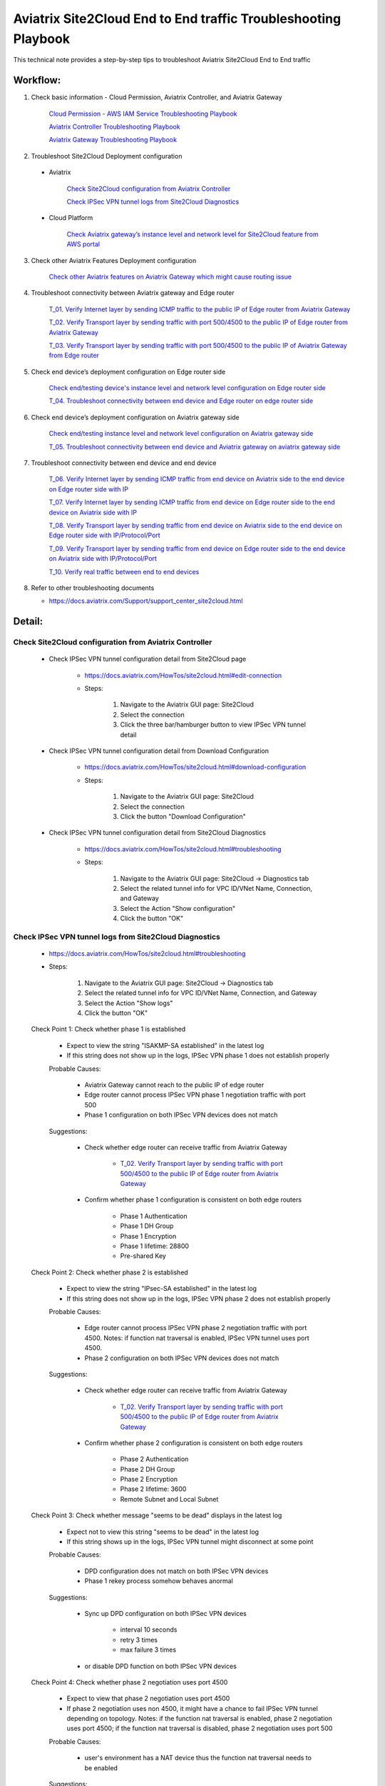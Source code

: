 .. meta::
   :description: 
   :keywords: 

=========================================================================================
Aviatrix Site2Cloud End to End traffic Troubleshooting Playbook
=========================================================================================

This technical note provides a step-by-step tips to troubleshoot Aviatrix Site2Cloud End to End traffic

Workflow:
---------

1. Check basic information - Cloud Permission, Aviatrix Controller, and Aviatrix Gateway

      `Cloud Permission - AWS IAM Service Troubleshooting Playbook <https://docs.aviatrix.com/TroubleshootingPlaybook/troubleshooting_playbook_aws_iam_service.html>`_
   
      `Aviatrix Controller Troubleshooting Playbook <https://docs.aviatrix.com/TroubleshootingPlaybook/troubleshooting_playbook_aviatrix_controller.html>`_
      
      `Aviatrix Gateway Troubleshooting Playbook <https://docs.aviatrix.com/TroubleshootingPlaybook/troubleshooting_playbook_aviatrix_gateway.html>`_
    
2. Troubleshoot Site2Cloud Deployment configuration

  * Aviatrix
  
      `Check Site2Cloud configuration from Aviatrix Controller`_
      
      `Check IPSec VPN tunnel logs from Site2Cloud Diagnostics`_
  
  * Cloud Platform
      
      `Check Aviatrix gateway’s instance level and network level for Site2Cloud feature from AWS portal`_
      
3. Check other Aviatrix Features Deployment configuration

      `Check other Aviatrix features on Aviatrix Gateway which might cause routing issue`_
      
4. Troubleshoot connectivity between Aviatrix gateway and Edge router

      `T_01. Verify Internet layer by sending ICMP traffic to the public IP of Edge router from Aviatrix Gateway`_

      `T_02. Verify Transport layer by sending traffic with port 500/4500 to the public IP of Edge router from Aviatrix Gateway`_

      `T_03. Verify Transport layer by sending traffic with port 500/4500 to the public IP of Aviatrix Gateway from Edge router`_
   
5. Check end device’s deployment configuration on Edge router side

      `Check end/testing device's instance level and network level configuration on Edge router side`_

      `T_04. Troubleshoot connectivity between end device and Edge router on edge router side`_
    
6. Check end device’s deployment configuration on Aviatrix gateway side

      `Check end/testing instance level and network level configuration on Aviatrix gateway side`_

      `T_05. Troubleshoot connectivity between end device and Aviatrix gateway on aviatrix gateway side`_
   
7. Troubleshoot connectivity between end device and end device

      `T_06. Verify Internet layer by sending ICMP traffic from end device on Aviatrix side to the end device on Edge router side with IP`_

      `T_07. Verify Internet layer by sending ICMP traffic from end device on Edge router side to the end device on Aviatrix side with IP`_

      `T_08. Verify Transport layer by sending traffic from end device on Aviatrix side to the end device on Edge router side with IP/Protocol/Port`_

      `T_09. Verify Transport layer by sending traffic from end device on Edge router side to the end device on Aviatrix side with IP/Protocol/Port`_

      `T_10. Verify real traffic between end to end devices`_
    
8. Refer to other troubleshooting documents

   * https://docs.aviatrix.com/Support/support_center_site2cloud.html
   
Detail:
-------
    
Check Site2Cloud configuration from Aviatrix Controller
~~~~~~~~~~~~~~~~~~~~~~~~~~~~~~~~~~~~~~~~~~~~~~~~~~~~~~~

   * Check IPSec VPN tunnel configuration detail from Site2Cloud page

      * https://docs.aviatrix.com/HowTos/site2cloud.html#edit-connection
      
      * Steps:
      
         1. Navigate to the Aviatrix GUI page: Site2Cloud
         
         2. Select the connection
         
         3. Click the three bar/hamburger button to view IPSec VPN tunnel detail
      
   * Check IPSec VPN tunnel configuration detail from Download Configuration
   
      * https://docs.aviatrix.com/HowTos/site2cloud.html#download-configuration
      
      * Steps:
         
         1. Navigate to the Aviatrix GUI page: Site2Cloud
         
         2. Select the connection
         
         3. Click the button "Download Configuration"
         
   * Check IPSec VPN tunnel configuration detail from Site2Cloud Diagnostics
   
      * https://docs.aviatrix.com/HowTos/site2cloud.html#troubleshooting
      
      * Steps:
         
         1. Navigate to the Aviatrix GUI page: Site2Cloud -> Diagnostics tab
         
         2. Select the related tunnel info for VPC ID/VNet Name, Connection, and Gateway 
         
         3. Select the Action "Show configuration"
         
         4. Click the button "OK"
         
Check IPSec VPN tunnel logs from Site2Cloud Diagnostics
~~~~~~~~~~~~~~~~~~~~~~~~~~~~~~~~~~~~~~~~~~~~~~~~~~~~~~~

   * https://docs.aviatrix.com/HowTos/site2cloud.html#troubleshooting

   * Steps:

      1. Navigate to the Aviatrix GUI page: Site2Cloud -> Diagnostics tab

      2. Select the related tunnel info for VPC ID/VNet Name, Connection, and Gateway 

      3. Select the Action "Show logs"

      4. Click the button "OK"
      
   Check Point 1: Check whether phase 1 is established
   
      * Expect to view the string "ISAKMP-SA established" in the latest log
     
      * If this string does not show up in the logs, IPSec VPN phase 1 does not establish properly
     
      Probable Causes:
      
         * Aviatrix Gateway cannot reach to the public IP of edge router

         * Edge router cannot process IPSec VPN phase 1 negotiation traffic with port 500

         * Phase 1 configuration on both IPSec VPN devices does not match
      
      Suggestions:
      
         * Check whether edge router can receive traffic from Aviatrix Gateway

            * `T_02. Verify Transport layer by sending traffic with port 500/4500 to the public IP of Edge router from Aviatrix Gateway`_

         * Confirm whether phase 1 configuration is consistent on both edge routers

            * Phase 1 Authentication

            * Phase 1 DH Group

            * Phase 1 Encryption

            * Phase 1 lifetime: 28800

            * Pre-shared Key
      
   Check Point 2: Check whether phase 2 is established
   
      * Expect to view the string "IPsec-SA established" in the latest log
   
      * If this string does not show up in the logs, IPSec VPN phase 2 does not establish properly
     
      Probable Causes:
   
         * Edge router cannot process IPSec VPN phase 2 negotiation traffic with port 4500. Notes: if function nat traversal is enabled, IPSec VPN tunnel uses port 4500.

         * Phase 2 configuration on both IPSec VPN devices does not match
      
      Suggestions:
      
         * Check whether edge router can receive traffic from Aviatrix Gateway

            * `T_02. Verify Transport layer by sending traffic with port 500/4500 to the public IP of Edge router from Aviatrix Gateway`_

         * Confirm whether phase 2 configuration is consistent on both edge routers

            * Phase 2 Authentication

            * Phase 2 DH Group

            * Phase 2 Encryption

            * Phase 2 lifetime: 3600

            * Remote Subnet and Local Subnet
         
   Check Point 3: Check whether message "seems to be dead" displays in the latest log
   
      * Expect not to view this string "seems to be dead" in the latest log
   
      * If this string shows up in the logs, IPSec VPN tunnel might disconnect at some point
     
      Probable Causes:
   
         * DPD configuration does not match on both IPSec VPN devices

         * Phase 1 rekey process somehow behaves anormal
      
      Suggestions:
      
         * Sync up DPD configuration on both IPSec VPN devices

            * interval 10 seconds

            * retry 3 times

            * max failure 3 times

         * or disable DPD function on both IPSec VPN devices
      
   Check Point 4: Check whether phase 2 negotiation uses port 4500
   
      * Expect to view that phase 2 negotiation uses port 4500
   
      * If phase 2 negotiation uses non 4500, it might have a chance to fail IPSec VPN tunnel depending on topology. Notes: if the function nat traversal is enabled, phase 2 negotiation uses port 4500; if the function nat traversal is disabled, phase 2 negotiation uses port 500
     
      Probable Causes:
   
         * user's environment has a NAT device thus the function nat traversal needs to be enabled
      
      Suggestions:
      
         * although the function nat traversal is not necessary to be configured on edge router (it depends on the whole network topology), we highly suggest to configure it since we enable it on Aviatrix Gateway side.
      
Check Aviatrix gateway’s instance level and network level for Site2Cloud feature from AWS portal
~~~~~~~~~~~~~~~~~~~~~~~~~~~~~~~~~~~~~~~~~~~~~~~~~~~~~~~~~~~~~~~~~~~~~~~~~~~~~~~~~~~~~~~~~~~~~~~~

   Check Point 1: Check the Security Group which is attached to the Aviatrix Gateway
  
      * Expect to have the below rules in inbound rules as default:

         1. Type: Custom UDP Rule, Protocol: UDP, Port Range: 4500, Source: Custom: 'EDGE ROUTER PUBLIC IP'

         2. Type: Custom UDP Rule. Protocol: UDP, Port Range:  500, Source: Custom: 'EDGE ROUTER PUBLIC IP'

      * Expect to have the below rules in outbound rules as default:

         1. Type: All traffic, Protocol: All, Port Range: All, Destination: 0.0.0.0/0
         
Check other Aviatrix features on Aviatrix Gateway which might cause routing issue
~~~~~~~~~~~~~~~~~~~~~~~~~~~~~~~~~~~~~~~~~~~~~~~~~~~~~~~~~~~~~~~~~~~~~~~~~~~~~~~~~

  * Check whether SNAT feature is configured
  
    * https://docs.aviatrix.com/HowTos/gateway.html#enable-nat
  
    * https://docs.aviatrix.com/HowTos/gateway.html#source-nat
  
  * Check whether DNAT feature is configured
  
    * https://docs.aviatrix.com/HowTos/gateway.html#destination-nat
    
  * Check whether Network Mapping feature is configured
  
    * https://docs.aviatrix.com/HowTos/gateway.html#network-mapping
    
  * Check whether Site2Cloud Mapped feature is configured
  
    * https://docs.aviatrix.com/HowTos/site2cloud.html#connection-type-mapped
    
T_01. Verify Internet layer by sending ICMP traffic to the public IP of Edge router from Aviatrix Gateway
~~~~~~~~~~~~~~~~~~~~~~~~~~~~~~~~~~~~~~~~~~~~~~~~~~~~~~~~~~~~~~~~~~~~~~~~~~~~~~~~~~~~~~~~~~~~~~~~~~~~~~~~~

   * For troubleshooting purpose, please consider allowing ICMP traffic on Edge router to confirm Aviatrix Gateway can reach to the Edge router.
  
   * https://docs.aviatrix.com/HowTos/Troubleshoot_Diagnostics.html#gateway-utility
   
   * Steps:
   
      1. Navigate to the Aviatrix GUI page: Troubleshoot -> Diagnostics -> Network -> GATEWAY UTILITY
      
      2. Select the Gateway Name
      
      3. Select the Interface: eth0
      
      4. Destination Host Name (or IP): [Public IP of Edge router]
      
      5. Click the button “Ping"
     
  * If the Ping fails, Aviatrix Gateway might not able to reach to the public IP of Edge router. If the Edge router does not allow ICMP traffic for security concern, please troubleshoot the connectivity by refering to `T_02. Verify Transport layer by sending traffic with port 500/4500 to the public IP of Edge router from Aviatrix Gateway`_

  Probable Causes:
  
    * End device does not allow ICMP traffic from the public IP of Aviatrix Gateway
  
    * Traffic might be mis-routed or be blocked somewhere

  Suggestions:
  
    * Check the firewall settings on Edge router
       
    * Execute function “Packet Capture” on Edge router
    
    * Execute function `Network Traceroute <https://docs.aviatrix.com/HowTos/troubleshooting.html#network-traceroute>`_ on Aviatrix Gateway and check the report to figure out where the traffic ends
    
T_02. Verify Transport layer by sending traffic with port 500/4500 to the public IP of Edge router from Aviatrix Gateway
~~~~~~~~~~~~~~~~~~~~~~~~~~~~~~~~~~~~~~~~~~~~~~~~~~~~~~~~~~~~~~~~~~~~~~~~~~~~~~~~~~~~~~~~~~~~~~~~~~~~~~~~~~~~~~~~~~~~~~~~

   * https://docs.aviatrix.com/HowTos/Troubleshoot_Diagnostics.html#network-connectivity-utility
   
   * Steps:
   
      1. Navigate to the Aviatrix GUI page: Troubleshoot -> Diagnostics -> Network -> NETWORK CONNECTIVITY UTILITY
      
      2. Hostname: [Public IP of Edge router]
      
      3. Port: 500
      
      4. Gateway Name: Aviatrix Gateway
      
      5. Protocol: UDP
      
      6. Click the button “Go"
   
   * Expect to view a green message “Able to reach [Public IP of Edge router] at 500 from gateway [AVIATRIX-GATEWAY-NAME]” on Aviatrix GUI
   
      7. Test port 4500 by following the previous steps 

   * If the testing fails, Aviatrix Gateway might not able to reach to the public IP of Edge router with the specific port 500 or 4500.

   Probable Causes:

    * End device does not allow traffic with port 500 or 4500 from the public IP of Aviatrix Gateway

    * Traffic might be mis-routed or be blocked somewhere

   Suggestions:

    * Check the firewall settings on Edge router

    * Execute function “Packet Capture” on Edge router - check whether traffic from Aviatrix Gateway can hit the Edge router and the Edge router can return the traffic back to Aviatrix Gateway properly.

T_03. Verify Transport layer by sending traffic with port 500/4500 to the public IP of Aviatrix Gateway from Edge router
~~~~~~~~~~~~~~~~~~~~~~~~~~~~~~~~~~~~~~~~~~~~~~~~~~~~~~~~~~~~~~~~~~~~~~~~~~~~~~~~~~~~~~~~~~~~~~~~~~~~~~~~~~~~~~~~~~~~~~~~

  * Steps:
  
    * Send traffic with port 500 from Edge router to Aviatrix Gateway by similar Telnet command
    
    * Send traffic with port 4500 from Edge router to Aviatrix Gateway by similar Telnet command
  
  * If the telnet traffic fails, the real application traffic might not work properly

  Probable Causes:
  
    * Traffic might be mis-routed or be blocked somewhere
    
    * The related IPSec VPN configuraion on Cloud platform does not configure properly

  Suggestions:
  
    * `Check Site2Cloud configuration from Aviatrix Controller`_
  
    * Execute Aviatrix feature “Packet Capture” on Aviatrix gateway to view incoming and outgoing traffic
      
      * https://docs.aviatrix.com/HowTos/troubleshooting.html#packet-capture
      
Check end/testing device's instance level and network level configuration on Edge router side
~~~~~~~~~~~~~~~~~~~~~~~~~~~~~~~~~~~~~~~~~~~~~~~~~~~~~~~~~~~~~~~~~~~~~~~~~~~~~~~~~~~~~~~~~~~~~

   Check Point 1: Check the firewall configuration on end device
     
      * Expect to allow traffic from the range which is defined in the IPSec VPN tunnel
      
   Check Point 2: Check the routing configuration on end device
  
      * Expect to route traffic back to the range which is defined in the IPSec VPN tunnel
      
   Check Point 3: Check the Security Group which is attached to the end/testing instance if it is deployed in AWS
      
      * Expect to allow traffic from the range which is defined in the IPSec VPN tunnel
   
   Check Point 4: Check the Network ACL where end/testing instance locates if it is deployed in AWS
   
      * Expect to allow traffic from the range which is defined in the IPSec VPN tunnel
   
   Check Point 5: Check the Routing Table where end/testing instance locates if it is deployed in AWS
   
      * Expect to route traffic back to the range which is defined in the IPSec VPN tunnel
      
T_04. Troubleshoot connectivity between end device and Edge router on edge router side
~~~~~~~~~~~~~~~~~~~~~~~~~~~~~~~~~~~~~~~~~~~~~~~~~~~~~~~~~~~~~~~~~~~~~~~~~~~~~~~~~~~~~~

   Check Point 1: Check whether Edge router can reach to the IP of the end device
      
   Check Point 2: Check whether end device can reach to the IP of the Edge router
   
   Check Point 3: Attempt to simulate sending traffic from end device to the range which is defined in the IPSec VPN tunnel
   
      * Expect Edge router receives the traffic from end device
      
      * Execute function "packet capture" on Edge router
      
Check end/testing instance level and network level configuration on Aviatrix gateway side
~~~~~~~~~~~~~~~~~~~~~~~~~~~~~~~~~~~~~~~~~~~~~~~~~~~~~~~~~~~~~~~~~~~~~~~~~~~~~~~~~~~~~~~~~

   Check Point 1: Check the firewall configuration on end device
   
      * Expect to allow traffic from the range which is defined in the IPSec VPN tunnel
      
   Check Point 2: Check the routing configuration on end device
  
      * Expect to route traffic back to the range which is defined in the IPSec VPN tunnel
      
   Check Point 3: Check the Security Group which is attached to the end/testing instance if it is deployed in AWS
      
      * Expect to allow traffic from the range which is defined in the IPSec VPN tunnel
   
   Check Point 4: Check the Network ACL where end/testing instance locates if it is deployed in AWS
   
      * Expect to allow traffic from the range which is defined in the IPSec VPN tunnel
   
   Check Point 5: Check the Routing Table where end/testing instance locates if it is deployed in AWS
   
      * Expect to route traffic back to the range which is defined in the IPSec VPN tunnel
      
T_05. Troubleshoot connectivity between end device and Aviatrix gateway on aviatrix gateway side
~~~~~~~~~~~~~~~~~~~~~~~~~~~~~~~~~~~~~~~~~~~~~~~~~~~~~~~~~~~~~~~~~~~~~~~~~~~~~~~~~~~~~~~~~~~~~~~~

   Check Point 1: Check whether Aviatrix gateway can reach to the IP of the end device
   
      * If troubleshooting purpose, please allow ICMP traffic on end device from Aviatrix gateway
   
      * Steps:

         1. Navigate to the Aviatrix GUI page: Troubleshoot -> Diagnostics -> Network -> GATEWAY UTILITY

         2. Select the Gateway Name

         3. Select the Interface: eth0

         4. Destination Host Name (or IP): [IP of end device on Aviatrix gateway side]

         5. Click the button “Ping"
      
      Probable Causes:
  
         * End device does not allow ICMP traffic from the private IP of Aviatrix Gateway

         * Traffic might be mis-routed or be blocked somewhere

      Suggestions:
  
         * Check the firewall settings on end device
         
         * `Check end/testing instance level and network level configuration on Aviatrix gateway side`_

         * Execute function “Packet Capture” on end device

         * Execute function `Network Traceroute <https://docs.aviatrix.com/HowTos/troubleshooting.html#network-traceroute>`_ on Aviatrix Gateway and check the report to figure out where the traffic ends
    
   Check Point 2: Check whether end device can reach to the private IP of the Aviatrix Gateway
   
   Check Point 3: Attempt to simulate sending traffic from end device to the range which is defined in the IPSec VPN tunnel
   
      * Expect that Aviatrix gateway receives the traffic from end device
      
      * Execute `Packet Capture feature <https://docs.aviatrix.com/HowTos/troubleshooting.html#packet-capture>`_ from Aviatrix Controller GUI
      
T_06. Verify Internet layer by sending ICMP traffic from end device on Aviatrix side to the end device on Edge router side with IP
~~~~~~~~~~~~~~~~~~~~~~~~~~~~~~~~~~~~~~~~~~~~~~~~~~~~~~~~~~~~~~~~~~~~~~~~~~~~~~~~~~~~~~~~~~~~~~~~~~~~~~~~~~~~~~~~~~~~~~~~~~~~~~~~~~~~~

  * For troubleshooting purpose, please consider allowing ICMP traffic on end device to confirm the whole routing path.
  
  * Steps:
  
    1. Send ICMP traffic from end device on Aviatrix side to the end device on Edge router side with IP by Ping command
    
    2. Send ICMP traffic from end device on Aviatrix side to the end device on Edge router side with IP by Traceroute/Tracert command

  * If the Ping fails, please check the traceroute/tracert report to figure out where the traffic ends

  Probable Causes:
  
    * End device does not allow ICMP traffic 
    
    * Traffic might be mis-routed or be blocked somewhere

  Suggestions:
  
    * `Check other Aviatrix features on Aviatrix Gateway which might cause routing issue`_

    * Execute Aviatrix feature `Packet Capture <https://docs.aviatrix.com/HowTos/troubleshooting.html#packet-capture>`_ on Aviatrix gateway to view incoming and outgoing traffic

      * https://docs.aviatrix.com/HowTos/troubleshooting.html#packet-capture

    * Check IPSec VPN tunnel - security association details from Site2Cloud Diagnostics

      * https://docs.aviatrix.com/HowTos/site2cloud.html#troubleshooting

      * Steps:

         1. Navigate to the Aviatrix GUI page: Site2Cloud -> Diagnostics tab

         2. Select the related tunnel info for VPC ID/VNet Name, Connection, and Gateway 

         3. Select the Action "Show security association details"

         4. Click the button "OK"

         5. Record the packet status which you can search for the keyword "current:" on the outgoing info 
         
         ::
         
            [Aviatrix Gateway private IP to Edge Router public IP]
            [UPDATE EXAMPLE LATER]

         6. Click the button "OK" again

         7. Compare the packet status again

      * Expect to view the packet status value increasing

   * Check IPSec VPN tunnel statistics for the incoming traffic on Edge router

   * Check whether Edge router configures SNAT or DNAT feature

      * if so, check NAT function statistics

   * Execute feature “Packet Capture” on Edge router to view incoming and outgoing traffic
   
   * Check firewall configuration on Edge router
   
T_07. Verify Internet layer by sending ICMP traffic from end device on Edge router side to the end device on Aviatrix side with IP
~~~~~~~~~~~~~~~~~~~~~~~~~~~~~~~~~~~~~~~~~~~~~~~~~~~~~~~~~~~~~~~~~~~~~~~~~~~~~~~~~~~~~~~~~~~~~~~~~~~~~~~~~~~~~~~~~~~~~~~~~~~~~~~~~~~~~

   * For troubleshooting purpose, please consider allowing ICMP traffic on end device to confirm the whole routing path.

   * Steps:

      1. Send ICMP traffic from end device on Edge router side to the end device on Aviatrix side with IP by Ping command

      2. Send ICMP traffic from end device on Edge router side to the end device on Aviatrix side with IP by Traceroute/Tracert command

   * If the Ping fails, please check the traceroute/tracert report to figure out where the traffic ends

   Probable Causes:

      * End device does not allow ICMP traffic 

      * Traffic might be mis-routed or be blocked somewhere

   Suggestions:
  
      * `Check other Aviatrix features on Aviatrix Gateway which might cause routing issue`_

      * Execute Aviatrix feature `Packet Capture <https://docs.aviatrix.com/HowTos/troubleshooting.html#packet-capture>`_ on Aviatrix gateway to view incoming and outgoing traffic

      * Check IPSec VPN tunnel - security association details from Site2Cloud Diagnostics

         * https://docs.aviatrix.com/HowTos/site2cloud.html#troubleshooting

         * Steps:

            1. Navigate to the Aviatrix GUI page: Site2Cloud -> Diagnostics tab

            2. Select the related tunnel info for VPC ID/VNet Name, Connection, and Gateway 

            3. Select the Action "Show security association details"

            4. Click the button "OK"

            5. Record the packet status which you can search for the keyword "current:" on the incoming info 

            ::

               [Edge Router public IP to Aviatrix Gateway private IP]
               [UPDATE EXAMPLE LATER]

            6. Click the button "OK" again

            7. Compare the packet status again

         * Expect to view the packet status value increasing

      * Check IPSec VPN tunnel statistics for the outgoing traffic on Edge router

      * Check whether Edge router configures SNAT or DNAT feature

         * if so, check NAT function statistics

      * Execute feature “Packet Capture” on Edge router to view incoming and outgoing traffic
      
      * Check firewall configuration on Edge router
   
T_08. Verify Transport layer by sending traffic from end device on Aviatrix side to the end device on Edge router side with IP/Protocol/Port
~~~~~~~~~~~~~~~~~~~~~~~~~~~~~~~~~~~~~~~~~~~~~~~~~~~~~~~~~~~~~~~~~~~~~~~~~~~~~~~~~~~~~~~~~~~~~~~~~~~~~~~~~~~~~~~~~~~~~~~~~~~~~~~~~~~~~~~~~~~~~~

   * Troubleshooting steps are similar to `T_06. Verify Internet layer by sending ICMP traffic from end device on Aviatrix side to the end device on Edge router side with IP`_
      
      * Instead of sending ICMP traffic, try to simulate the traffic by issuing command #telnet with specific port
    
T_09. Verify Transport layer by sending traffic from end device on Edge router side to the end device on Aviatrix side with IP/Protocol/Port
~~~~~~~~~~~~~~~~~~~~~~~~~~~~~~~~~~~~~~~~~~~~~~~~~~~~~~~~~~~~~~~~~~~~~~~~~~~~~~~~~~~~~~~~~~~~~~~~~~~~~~~~~~~~~~~~~~~~~~~~~~~~~~~~~~~~~~~~~~~~~~    
    
   * Troubleshooting steps are similar to `T_07. Verify Internet layer by sending ICMP traffic from end device on Edge router side to the end device on Aviatrix side with IP`_
      
      * Instead of sending ICMP traffic, try to simulate the traffic by issuing command #telnet with specific port

T_10. Verify real traffic between end to end devices
~~~~~~~~~~~~~~~~~~~~~~~~~~~~~~~~~~~~~~~~~~~~~~~~~~~~    
    
   * Troubleshooting steps are similar to 
   
      `T_06. Verify Internet layer by sending ICMP traffic from end device on Aviatrix side to the end device on Edge router side with IP`_
      
      `T_07. Verify Internet layer by sending ICMP traffic from end device on Edge router side to the end device on Aviatrix side with IP`_
      
   * Instead of sending ICMP traffic, try to troubleshoot the real traffic
   
